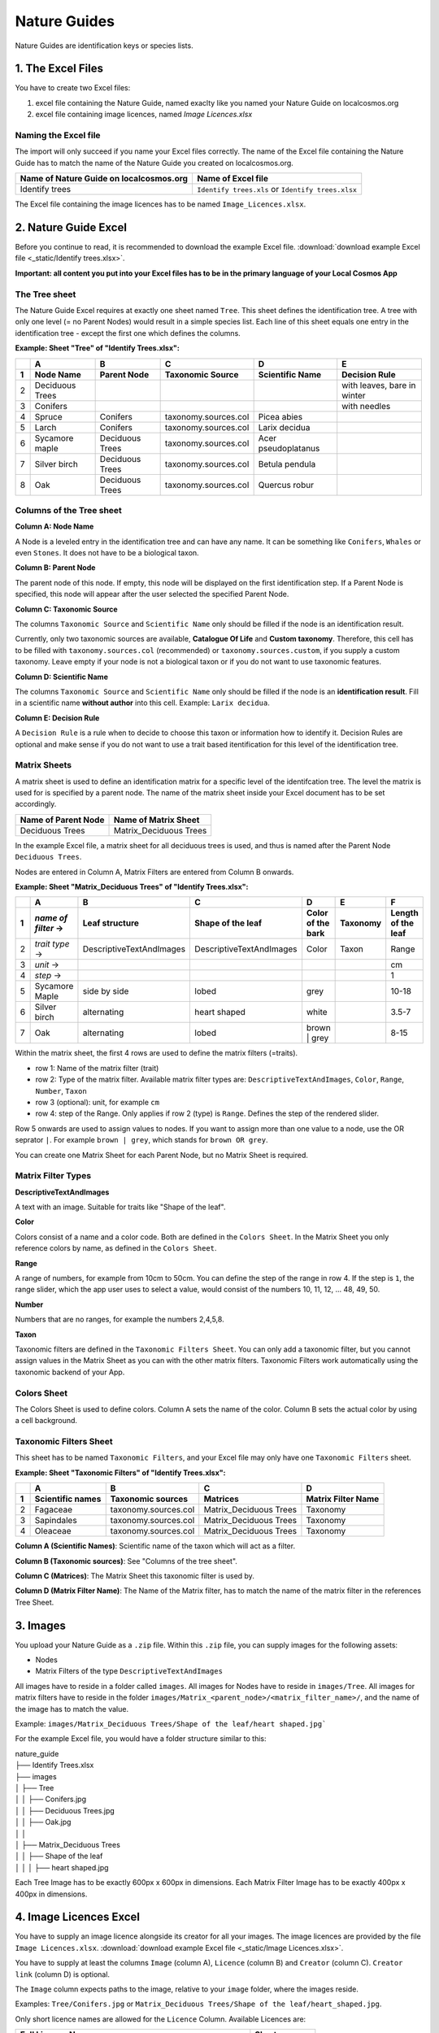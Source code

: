 *************
Nature Guides
*************

Nature Guides are identification keys or species lists.


1. The Excel Files
------------------

You have to create two Excel files:

1. excel file containing the Nature Guide, named exaclty like you named your Nature Guide on localcosmos.org
2. excel file containing image licences, named *Image Licences.xlsx*

Naming the Excel file
^^^^^^^^^^^^^^^^^^^^^

The import will only succeed if you name your Excel files correctly. The name of the Excel file containing the Nature Guide has to match the name of the Nature Guide you created on localcosmos.org.

+------------------------------------------+-------------------------------+
| Name of Nature Guide on localcosmos.org  | Name of Excel file            |
+==========================================+===============================+
| Identify trees                           | ``Identify trees.xls`` or     |
|                                          | ``Identify trees.xlsx``       |
+------------------------------------------+-------------------------------+

The Excel file containing the image licences has to be named ``Image_Licences.xlsx``.


2. Nature Guide Excel
---------------------
Before you continue to read, it is recommended to download the example Excel file. :download:`download example Excel file <_static/Identify trees.xlsx>`.

**Important: all content you put into your Excel files has to be in the primary language of your Local Cosmos App**

The Tree sheet
^^^^^^^^^^^^^^

The Nature Guide Excel requires at exactly one sheet named ``Tree``. This sheet defines the identification tree. A tree with only one level (= no Parent Nodes) would result in a simple species list. Each line of this sheet equals one entry in the identification tree - except the first one which defines the columns.

**Example: Sheet "Tree" of "Identify Trees.xlsx":**

+---+-----------------+-----------------+----------------------+---------------------+----------------------------+
|   | A               | B               | C                    | D                   | E                          |
+---+-----------------+-----------------+----------------------+---------------------+----------------------------+
| 1 | Node Name       | Parent Node     | Taxonomic Source     | Scientific Name     | Decision Rule              |
+===+=================+=================+======================+=====================+============================+
| 2 | Deciduous Trees |                 |                      |                     | with leaves, bare in winter|
+---+-----------------+-----------------+----------------------+---------------------+----------------------------+
| 3 | Conifers        |                 |                      |                     | with needles               |
+---+-----------------+-----------------+----------------------+---------------------+----------------------------+
| 4 | Spruce          | Conifers        | taxonomy.sources.col | Picea abies         |                            |
+---+-----------------+-----------------+----------------------+---------------------+----------------------------+
| 5 | Larch           | Conifers        | taxonomy.sources.col | Larix decidua       |                            |
+---+-----------------+-----------------+----------------------+---------------------+----------------------------+
| 6 | Sycamore maple  | Deciduous Trees | taxonomy.sources.col | Acer pseudoplatanus |                            |
+---+-----------------+-----------------+----------------------+---------------------+----------------------------+
| 7 | Silver birch    | Deciduous Trees | taxonomy.sources.col | Betula pendula      |                            |
+---+-----------------+-----------------+----------------------+---------------------+----------------------------+
| 8 | Oak             | Deciduous Trees | taxonomy.sources.col | Quercus robur       |                            |
+---+-----------------+-----------------+----------------------+---------------------+----------------------------+


Columns of the Tree sheet
^^^^^^^^^^^^^^^^^^^^^^^^^

**Column A: Node Name**

A Node is a leveled entry in the identification tree and can have any name. It can be something like ``Conifers``, ``Whales`` or even ``Stones``. It does not have to be a biological taxon. 


**Column B: Parent Node**

The parent node of this node. If empty, this node will be displayed on the first identification step. If a Parent Node is specified, this node will appear after the user selected the specified Parent Node.


**Column C: Taxonomic Source**

The columns ``Taxonomic Source`` and ``Scientific Name`` only should be filled if the node is an identification result.

Currently, only two taxonomic sources are available, **Catalogue Of Life** and **Custom taxonomy**. Therefore, this cell has to be filled with ``taxonomy.sources.col`` (recommended) or ``taxonomy.sources.custom``, if you supply a custom taxonomy. Leave empty if your node is not a biological taxon or if you do not want to use taxonomic features.


**Column D: Scientific Name**

The columns ``Taxonomic Source`` and ``Scientific Name`` only should be filled if the node is an **identification result**. Fill in a scientific name **without author** into this cell. Example: ``Larix decidua``.


**Column E: Decision Rule**

A ``Decision Rule`` is a rule when to decide to choose this taxon or information how to identify it. Decision Rules are optional and make sense if you do not want to use a trait based itentification for this level of the identification tree.


Matrix Sheets
^^^^^^^^^^^^^
A matrix sheet is used to define an identification matrix for a specific level of the identifcation tree. The level the matrix is used for is specified by a parent node. The name of the matrix sheet inside your Excel document has to be set accordingly.

+--------------------------+------------------------+
| Name of Parent Node      | Name of Matrix Sheet   |
+==========================+========================+
| Deciduous Trees          | Matrix_Deciduous Trees |
+--------------------------+------------------------+

In the example Excel file, a matrix sheet for all deciduous trees is used, and thus is named after the Parent Node ``Deciduous Trees``.

Nodes are entered in Column A, Matrix Filters are entered from Column B onwards.

**Example: Sheet "Matrix_Deciduous Trees" of "Identify Trees.xlsx":**

+---+---------------------+--------------------------+--------------------------+---------------------+------------------+--------------------+
|   | A                   | B                        | C                        | D                   | E                | F                  |
+---+---------------------+--------------------------+--------------------------+---------------------+------------------+--------------------+
| 1 | *name of filter* -> | Leaf structure           | Shape of the leaf        | Color of the bark   | Taxonomy         | Length of the leaf |
+===+=====================+==========================+==========================+=====================+==================+====================+
| 2 | *trait type* ->     | DescriptiveTextAndImages | DescriptiveTextAndImages | Color               | Taxon            | Range              |
+---+---------------------+--------------------------+--------------------------+---------------------+------------------+--------------------+
| 3 | *unit* ->           |                          |                          |                     |                  | cm                 |
+---+---------------------+--------------------------+--------------------------+---------------------+------------------+--------------------+
| 4 | *step* ->           |                          |                          |                     |                  | 1                  |
+---+----------++---------+--------------------------+--------------------------+---------------------+------------------+--------------------+
| 5 | Sycamore Maple      | side by side             | lobed                    | grey                |                  | 10-18              |
+---+---------------------+--------------------------+--------------------------+---------------------+------------------+--------------------+
| 6 | Silver birch        | alternating              | heart shaped             | white               |                  | 3.5-7              |
+---+---------------------+--------------------------+--------------------------+---------------------+------------------+--------------------+
| 7 | Oak                 | alternating              | lobed                    | brown | grey        |                  | 8-15               |
+---+---------------------+--------------------------+--------------------------+---------------------+------------------+--------------------+


Within the matrix sheet, the first 4 rows are used to define the matrix filters (=traits).

* row 1: Name of the matrix filter (trait)
* row 2: Type of the matrix filter. Available matrix filter types are: ``DescriptiveTextAndImages``, ``Color``, ``Range``, ``Number``, ``Taxon``
* row 3 (optional): unit, for example ``cm``
* row 4: step of the Range. Only applies if row 2 (type) is ``Range``. Defines the step of the rendered slider. 

Row 5 onwards are used to assign values to nodes. If you want to assign more than one value to a node, use the OR seprator ``|``. For example ``brown | grey``, which stands for ``brown OR grey``.

You can create one Matrix Sheet for each Parent Node, but no Matrix Sheet is required.


Matrix Filter Types
^^^^^^^^^^^^^^^^^^^
**DescriptiveTextAndImages**

A text with an image. Suitable for traits like "Shape of the leaf".


**Color**

Colors consist of a name and a color code. Both are defined in the ``Colors Sheet``. In the Matrix Sheet you only reference colors by name, as defined in the ``Colors Sheet``.


**Range**

A range of numbers, for example from 10cm to 50cm. You can define the step of the range in row 4. If the step is ``1``, the range slider, which the app user uses to select a value, would consist of the numbers 10, 11, 12, ... 48, 49, 50.


**Number**

Numbers that are no ranges, for example the numbers 2,4,5,8.


**Taxon**

Taxonomic filters are defined in the ``Taxonomic Filters Sheet``. You can only add a taxonomic filter, but you cannot assign values in the Matrix Sheet as you can with the other matrix filters. Taxonomic Filters work automatically using the taxonomic backend of your App.


Colors Sheet
^^^^^^^^^^^^
The Colors Sheet is used to define colors. Column A sets the name of the color. Column B sets the actual color by using a cell background.


Taxonomic Filters Sheet
^^^^^^^^^^^^^^^^^^^^^^^
This sheet has to be named ``Taxonomic Filters``, and your Excel file may only have one ``Taxonomic Filters`` sheet.

**Example: Sheet "Taxonomic Filters" of "Identify Trees.xlsx":**

+---+-------------------+--------------------------+--------------------------+---------------------+
|   | A                 | B                        | C                        | D                   |
+---+-------------------+--------------------------+--------------------------+---------------------+
| 1 | Scientific names  | Taxonomic sources        | Matrices                 | Matrix Filter Name  |
+===+===================+==========================+==========================+=====================+
| 2 | Fagaceae          | taxonomy.sources.col     | Matrix_Deciduous Trees   | Taxonomy            |
+---+-------------------+--------------------------+--------------------------+---------------------+
| 3 | Sapindales        | taxonomy.sources.col     | Matrix_Deciduous Trees   | Taxonomy            |
+---+-------------------+--------------------------+--------------------------+---------------------+
| 4 | Oleaceae          | taxonomy.sources.col     | Matrix_Deciduous Trees   | Taxonomy            |
+---+-------------------+--------------------------+--------------------------+---------------------+


**Column A (Scientific Names)**: Scientific name of the taxon which will act as a filter.

**Column B (Taxonomic sources)**: See "Columns of the tree sheet".

**Column C (Matrices)**: The Matrix Sheet this taxonomic filter is used by.

**Column D (Matrix Filter Name)**: The Name of the Matrix filter, has to match the name of the matrix filter in the references Tree Sheet.


3. Images
---------
You upload your Nature Guide as a ``.zip`` file. Within this ``.zip`` file, you can supply images for the following assets:

* Nodes
* Matrix Filters of the type ``DescriptiveTextAndImages``

All images have to reside in a folder called ``images``. All images for Nodes have to reside in ``images/Tree``. All images for matrix filters have to reside in the folder ``images/Matrix_<parent_node>/<matrix_filter_name>/``, and the name of the image has to match the value.

Example: ``images/Matrix_Deciduous Trees/Shape of the leaf/heart shaped.jpg```

For the example Excel file, you would have a folder structure similar to this:

| nature_guide
| ├── Identify Trees.xlsx
| ├── images          
| │     ├── Tree
| │     │     ├── Conifers.jpg
| │     │     ├── Deciduous Trees.jpg
| │     │     ├── Oak.jpg
| │     │
| │     ├── Matrix_Deciduous Trees
| │     │     ├── Shape of the leaf
| │     │     │   ├── heart shaped.jpg


Each Tree Image has to be exactly 600px x 600px in dimensions. Each Matrix Filter Image has to be exactly 400px x 400px in dimensions.


4. Image Licences Excel
-----------------------
You have to supply an image licence alongside its creator for all your images. The image licences are provided by the file ``Image Licences.xlsx``.
:download:`download example Excel file <_static/Image Licences.xlsx>`.

You have to supply at least the columns ``Image`` (column A), ``Licence`` (column B) and ``Creator`` (column C). ``Creator link`` (column D) is optional.

The ``Image`` column expects paths to the image, relative to your ``image`` folder, where the images reside.

Examples: ``Tree/Conifers.jpg`` or ``Matrix_Deciduous Trees/Shape of the leaf/heart_shaped.jpg``.


Only short licence names are allowed for the ``Licence`` Column. Available Licences are:

+-------------------------------------------------------+----------------------------+
| Full Licence Name                                     | Short name                 |
+=======================================================+============================+
| Public Domain Dedication                              | CC0                        |
+-------------------------------------------------------+----------------------------+
| Creative Commons Attribution                          | CC BY                      |
+-------------------------------------------------------+----------------------------+
| Creative Commons Attribution-ShareAlike               | CC BY-SA                   |
+-------------------------------------------------------+----------------------------+
| Creative Commons Attribution-NoDerivs                 | CC BY-ND                   |
+-------------------------------------------------------+----------------------------+
| Creative Commons Attribution-NonCommercial            | CC BY-NC                   |
+-------------------------------------------------------+----------------------------+
| Creative Commons Attribution-NonCommercial-ShareAlike | CC BY-NC-SA                |
+-------------------------------------------------------+----------------------------+
| Creative Commons Attribution-NonCommercial-NoDerivs   | CC BY-NC-ND                |
+-------------------------------------------------------+----------------------------+
| Public Domain Mark                                    | PDM                        |
+-------------------------------------------------------+----------------------------+

**Example: Sheet "Image Licences" of "Identify Trees.xslx":**

+---+-------------------------------------------------------+-------------+--------------------------+--------------------------+
|   | A                                                     | B           | C                        | D                        |
+---+-------------------------------------------------------+-------------+--------------------------+--------------------------+
| 1 | Image                                                 | Licence     | Creator                  | Creator link             |
+===+=======================================================+=============+==========================+==========================+
| 2 | Tree/Deciduous Trees.jpg                              | CC0         | Pablo Picasso            |                          |
+---+-------------------------------------------------------+-------------+--------------------------+--------------------------+
| 3 | Tree/Conifers.jpg                                     | CC BY       | Vincent van Gogh         | https://localcosmos.org  |
+---+-------------------------------------------------------+-------------+--------------------------+--------------------------+
| 4 | Tree/Silver birch.jpg                                 | CC BY-SA    | Claude Monet             |                          |
+---+-------------------------------------------------------+-------------+--------------------------+--------------------------+
| 4 | Tree/Matrix_Deciduous Trees/Leaf structure/lobed.jpg  | CC0         | Claude Monet             |                          |
+---+-------------------------------------------------------+-------------+--------------------------+--------------------------+


5. Uploading data
-----------------
All uploadable Nature Guides consist of the folder ``images``, the file ``<name_of_nature_guide>.xlsx``, and the file ``Image Licences.xlsx``. You have to create a ``.zip`` file containing these 3 items. After you have created your zip file, you can upload it in the localcosmos.org app kit.

:download:`download example zip file <_static/Identify Trees.zip>`.


